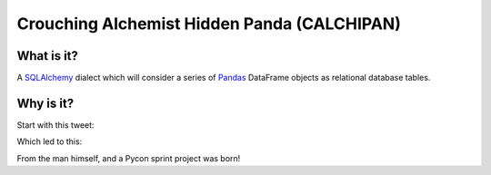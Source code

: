 ============================================
Crouching Alchemist Hidden Panda (CALCHIPAN)
============================================

What is it?
===========

A `SQLAlchemy <http://www.sqlalchemy.org/>`_ dialect which will
consider a series of `Pandas <pandas.pydata.org/>`_ DataFrame objects
as relational database tables.

Why is it?
==========

Start with this tweet:

.. image:: tweet1.png

Which led to this:

.. image:: tweet2.png

From the man himself, and a Pycon sprint project was born!


